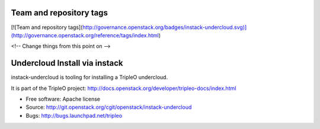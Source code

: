 Team and repository tags
========================

[![Team and repository tags](http://governance.openstack.org/badges/instack-undercloud.svg)](http://governance.openstack.org/reference/tags/index.html)

<!-- Change things from this point on -->

Undercloud Install via instack
==============================

instack-undercloud is tooling for installing a TripleO undercloud.

It is part of the TripleO project:
http://docs.openstack.org/developer/tripleo-docs/index.html

* Free software: Apache license
* Source: http://git.openstack.org/cgit/openstack/instack-undercloud
* Bugs: http://bugs.launchpad.net/tripleo



